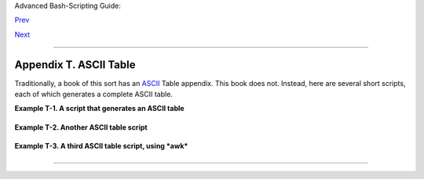 Advanced Bash-Scripting Guide:

`Prev <copyright.html>`__

`Next <xrefindex.html>`__

--------------

Appendix T. ASCII Table
=======================

Traditionally, a book of this sort has an
`ASCII <special-chars.html#ASCIIDEF>`__ Table appendix. This book does
not. Instead, here are several short scripts, each of which generates a
complete ASCII table.

**Example T-1. A script that generates an ASCII table**

+--------------------------------------------------------------------------+
| .. code:: PROGRAMLISTING                                                 |
|                                                                          |
|     #!/bin/bash                                                          |
|     # ascii.sh                                                           |
|     # ver. 0.2, reldate 26 Aug 2008                                      |
|     # Patched by ABS Guide author.                                       |
|                                                                          |
|     # Original script by Sebastian Arming.                               |
|     # Used with permission (thanks!).                                    |
|                                                                          |
|     exec >ASCII.txt         #  Save stdout to file,                      |
|                             #+ as in the example scripts                 |
|                             #+ reassign-stdout.sh and upperconv.sh.      |
|                                                                          |
|     MAXNUM=256                                                           |
|     COLUMNS=5                                                            |
|     OCT=8                                                                |
|     OCTSQU=64                                                            |
|     LITTLESPACE=-3                                                       |
|     BIGSPACE=-5                                                          |
|                                                                          |
|     i=1 # Decimal counter                                                |
|     o=1 # Octal counter                                                  |
|                                                                          |
|     while [ "$i" -lt "$MAXNUM" ]; do  # We don't have to count past 400  |
| octal.                                                                   |
|             paddi="    $i"                                               |
|             echo -n "${paddi: $BIGSPACE}  "       # Column spacing.      |
|             paddo="00$o"                                                 |
|     #       echo -ne "\\${paddo: $LITTLESPACE}"   # Original.            |
|             echo -ne "\\0${paddo: $LITTLESPACE}"  # Fixup.               |
|     #                   ^                                                |
|             echo -n "     "                                              |
|             if (( i % $COLUMNS == 0)); then       # New line.            |
|                echo                                                      |
|             fi                                                           |
|             ((i++, o++))                                                 |
|             # The octal notation for 8 is 10, and 64 decimal is 100 octa |
| l.                                                                       |
|             (( i % $OCT == 0))    && ((o+=2))                            |
|             (( i % $OCTSQU == 0)) && ((o+=20))                           |
|     done                                                                 |
|                                                                          |
|     exit $?                                                              |
|                                                                          |
|     # Compare this script with the "pr-asc.sh" example.                  |
|     # This one handles "unprintable" characters.                         |
|                                                                          |
|     # Exercise:                                                          |
|     # Rewrite this script to use decimal numbers, rather than octal.     |
                                                                          
+--------------------------------------------------------------------------+

**Example T-2. Another ASCII table script**

+--------------------------------------------------------------------------+
| .. code:: PROGRAMLISTING                                                 |
|                                                                          |
|     #!/bin/bash                                                          |
|     # Script author: Joseph Steinhauser                                  |
|     # Lightly edited by ABS Guide author, but not commented.             |
|     # Used in ABS Guide with permission.                                 |
|                                                                          |
|     #------------------------------------------------------------------- |
| ------                                                                   |
|     #-- File:  ascii.sh    Print ASCII chart, base 10/8/16         (JETS |
| -2012)                                                                   |
|     #------------------------------------------------------------------- |
| ------                                                                   |
|     #-- Usage: ascii [oct|dec|hex|help|8|10|16]                          |
|     #--                                                                  |
|     #-- This script prints out a summary of ASCII char codes from Zero t |
| o 127.                                                                   |
|     #-- Numeric values may be printed in Base10, Octal, or Hex.          |
|     #--                                                                  |
|     #-- Format Based on: /usr/share/lib/pub/ascii with base-10 as defaul |
| t.                                                                       |
|     #-- For more detail, man ascii . . .                                 |
|     #------------------------------------------------------------------- |
| ------                                                                   |
|                                                                          |
|     [ -n "$BASH_VERSION" ] && shopt -s extglob                           |
|                                                                          |
|     case "$1" in                                                         |
|        oct|[Oo]?([Cc][Tt])|8)       Obase=Octal;  Numy=3o;;              |
|        hex|[Hh]?([Ee][Xx])|16|[Xx]) Obase=Hex;    Numy=2X;;              |
|        help|?(-)[h?])        sed -n '2,/^[ ]*$/p' $0;exit;;              |
|        code|[Cc][Oo][Dd][Ee])sed -n '/case/,$p'   $0;exit;;              |
|        *) Obase=Decimal                                                  |
|     esac # CODE is actually shorter than the chart!                      |
|                                                                          |
|     printf "\t\t## $Obase ASCII Chart ##\n\n"; FM1="|%0${Numy:-3d}"; LD= |
| -1                                                                       |
|                                                                          |
|     AB="nul soh stx etx eot enq ack bel bs tab nl vt np cr so si dle"    |
|     AD="dc1 dc2 dc3 dc4 nak syn etb can em sub esc fs gs rs us sp"       |
|                                                                          |
|     for TOK in $AB $AD; do ABR[$((LD+=1))]=$TOK; done;                   |
|     ABR[127]=del                                                         |
|                                                                          |
|     IDX=0                                                                |
|     while [ $IDX -le 127 ] && CHR="${ABR[$IDX]}"                         |
|        do ((${#CHR}))&& FM2='%-3s'|| FM2=`printf '\\\\%o  ' $IDX`        |
|           printf "$FM1 $FM2" "$IDX" $CHR; (( (IDX+=1)%8))||echo '|'      |
|        done                                                              |
|                                                                          |
|     exit $?                                                              |
                                                                          
+--------------------------------------------------------------------------+

**Example T-3. A third ASCII table script, using *awk***

+--------------------------------------------------------------------------+
| .. code:: PROGRAMLISTING                                                 |
|                                                                          |
|     #!/bin/bash                                                          |
|     # ASCII table script, using awk.                                     |
|     # Author: Joseph Steinhauser                                         |
|     # Used in ABS Guide with permission.                                 |
|                                                                          |
|                                                                          |
|     #------------------------------------------------------------------- |
| ------                                                                   |
|     #-- File:  ascii     Print ASCII chart, base 10/8/16         (JETS-2 |
| 010)                                                                     |
|     #------------------------------------------------------------------- |
| ------                                                                   |
|     #-- Usage: ascii [oct|dec|hex|help|8|10|16]                          |
|     #--                                                                  |
|     #-- This script prints a summary of ASCII char codes from Zero to 12 |
| 7.                                                                       |
|     #-- Numeric values may be printed in Base10, Octal, or Hex (Base16). |
|     #--                                                                  |
|     #-- Format Based on: /usr/share/lib/pub/ascii with base-10 as defaul |
| t.                                                                       |
|     #-- For more detail, man ascii                                       |
|     #------------------------------------------------------------------- |
| ------                                                                   |
|                                                                          |
|     [ -n "$BASH_VERSION" ] && shopt -s extglob                           |
|                                                                          |
|     case "$1" in                                                         |
|        oct|[Oo]?([Cc][Tt])|8)       Obase=Octal;  Numy=3o;;              |
|        hex|[Hh]?([Ee][Xx])|16|[Xx]) Obase=Hex;    Numy=2X;;              |
|        help|?(-)[h?])        sed -n '2,/^[ ]*$/p' $0;exit;;              |
|        code|[Cc][Oo][Dd][Ee])sed -n '/case/,$p'   $0;exit;;              |
|        *) Obase=Decimal                                                  |
|     esac                                                                 |
|     export Obase   # CODE is actually shorter than the chart!            |
|                                                                          |
|     awk 'BEGIN{print "\n\t\t## "ENVIRON["Obase"]" ASCII Chart ##\n"      |
|                ab="soh,stx,etx,eot,enq,ack,bel,bs,tab,nl,vt,np,cr,so,si, |
| dle,"                                                                    |
|                ad="dc1,dc2,dc3,dc4,nak,syn,etb,can,em,sub,esc,fs,gs,rs,u |
| s,sp"                                                                    |
|                split(ab ad,abr,",");abr[0]="nul";abr[127]="del";         |
|                fm1="|%0'"${Numy:- 4d}"' %-3s"                            |
|                for(idx=0;idx<128;idx++){fmt=fm1 (++colz%8?"":"|\n")      |
|                printf(fmt,idx,(idx in abr)?abr[idx]:sprintf("%c",idx))}  |
| }'                                                                       |
|                                                                          |
|     exit $?                                                              |
                                                                          
+--------------------------------------------------------------------------+

--------------

+--------------------------+--------------------------+--------------------------+
| `Prev <copyright.html>`_ | Copyright                |
| _                        |                          |
| `Home <index.html>`__    | Index                    |
| `Next <xrefindex.html>`_ |                          |
| _                        |                          |
+--------------------------+--------------------------+--------------------------+

